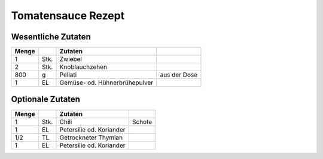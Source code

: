 Tomatensauce Rezept
##################


Wesentliche Zutaten
====================

+-------+------+-------------------------------+--------------+
| Menge |      | Zutaten                       |              |
+=======+======+===============================+==============+
| 1     | Stk. | Zwiebel                       |              |
+-------+------+-------------------------------+--------------+
| 2     | Stk. | Knoblauchzehen                |              |
+-------+------+-------------------------------+--------------+
| 800   | g    | Pellati                       | aus der Dose |
+-------+------+-------------------------------+--------------+
| 1     | EL   | Gemüse- od. Hühnerbrühepulver |              |
+-------+------+-------------------------------+--------------+


Optionale Zutaten
==================

+-------+------+--------------------------+---------+
| Menge |      | Zutaten                  |         |
+=======+======+==========================+=========+
| 1     | Stk. | Chili                    | Schote  |
+-------+------+--------------------------+---------+
| 1     | EL   | Petersilie od. Koriander |         |
+-------+------+--------------------------+---------+
| 1/2   | TL   | Getrockneter Thymian     |         |
+-------+------+--------------------------+---------+
| 1     | EL   | Petersilie od. Koriander |         |
+-------+------+--------------------------+---------+
